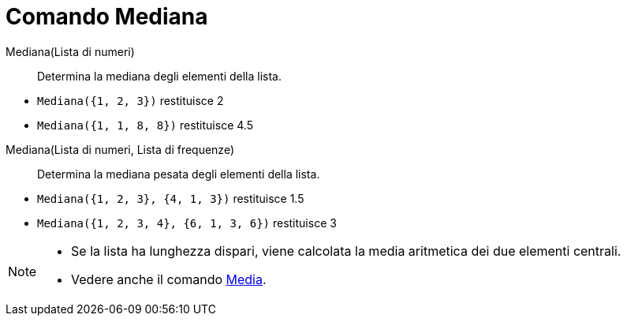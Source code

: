 = Comando Mediana

Mediana(Lista di numeri)::
  Determina la mediana degli elementi della lista.

[EXAMPLE]
====

* `Mediana({1, 2, 3})` restituisce 2
* `Mediana({1, 1, 8, 8})` restituisce 4.5

====

Mediana(Lista di numeri, Lista di frequenze)::
  Determina la mediana pesata degli elementi della lista.

[EXAMPLE]
====

* `Mediana({1, 2, 3}, {4, 1, 3})` restituisce 1.5
* `Mediana({1, 2, 3, 4}, {6, 1, 3, 6})` restituisce 3

====

[NOTE]
====

* Se la lista ha lunghezza dispari, viene calcolata la media aritmetica dei due elementi centrali.
* Vedere anche il comando xref:/commands/Comando_Media.adoc[Media].

====
